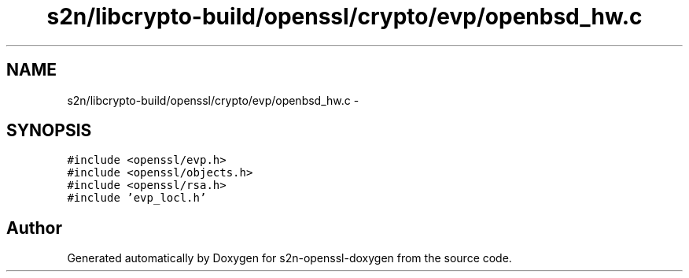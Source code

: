 .TH "s2n/libcrypto-build/openssl/crypto/evp/openbsd_hw.c" 3 "Thu Jun 30 2016" "s2n-openssl-doxygen" \" -*- nroff -*-
.ad l
.nh
.SH NAME
s2n/libcrypto-build/openssl/crypto/evp/openbsd_hw.c \- 
.SH SYNOPSIS
.br
.PP
\fC#include <openssl/evp\&.h>\fP
.br
\fC#include <openssl/objects\&.h>\fP
.br
\fC#include <openssl/rsa\&.h>\fP
.br
\fC#include 'evp_locl\&.h'\fP
.br

.SH "Author"
.PP 
Generated automatically by Doxygen for s2n-openssl-doxygen from the source code\&.
